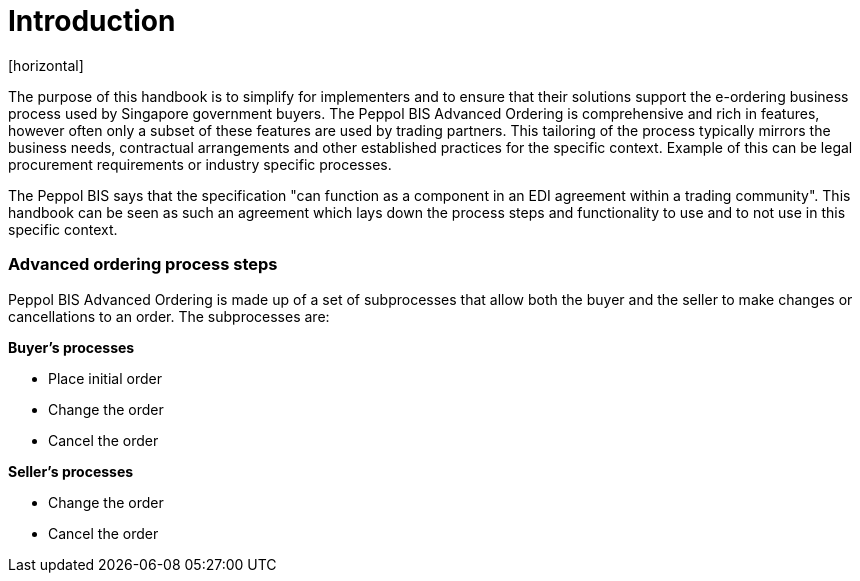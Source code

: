 = Introduction
[horizontal]

The purpose of this handbook is to simplify for implementers and to ensure that their solutions support the e-ordering business process used by Singapore government buyers. The Peppol BIS Advanced Ordering is comprehensive and rich in features, however often only a subset of these features are used by trading partners. This tailoring of the process typically mirrors the business needs, contractual arrangements and other established practices for the specific context. Example of this can be legal procurement requirements or industry specific processes. 

The Peppol BIS says that the specification "can function as a component in an EDI agreement within a trading community". This handbook can be seen as such an agreement which lays down the process steps and functionality to use and to not use in this specific context.

=== Advanced ordering process steps
Peppol BIS Advanced Ordering is made up of a set of subprocesses that allow both the buyer and the seller to make changes or cancellations to an order. The subprocesses are:

*Buyer's processes*

* Place initial order
* Change the order
* Cancel the order

*Seller's processes*

* Change the order
* Cancel the order

